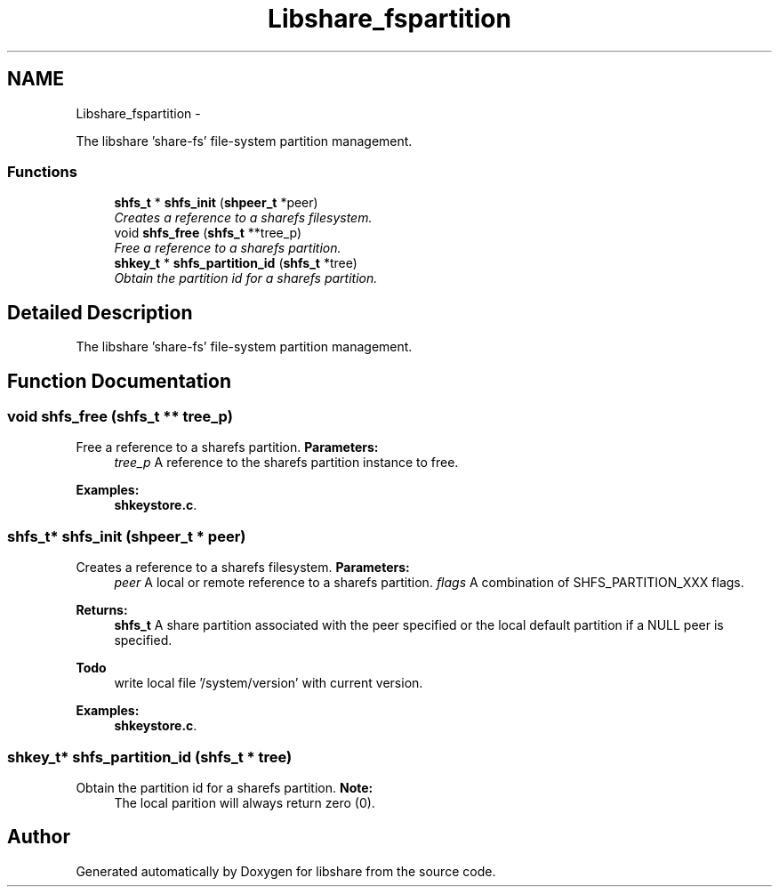 .TH "Libshare_fspartition" 3 "7 Feb 2015" "Version 2.24" "libshare" \" -*- nroff -*-
.ad l
.nh
.SH NAME
Libshare_fspartition \- 
.PP
The libshare 'share-fs' file-system partition management.  

.SS "Functions"

.in +1c
.ti -1c
.RI "\fBshfs_t\fP * \fBshfs_init\fP (\fBshpeer_t\fP *peer)"
.br
.RI "\fICreates a reference to a sharefs filesystem. \fP"
.ti -1c
.RI "void \fBshfs_free\fP (\fBshfs_t\fP **tree_p)"
.br
.RI "\fIFree a reference to a sharefs partition. \fP"
.ti -1c
.RI "\fBshkey_t\fP * \fBshfs_partition_id\fP (\fBshfs_t\fP *tree)"
.br
.RI "\fIObtain the partition id for a sharefs partition. \fP"
.in -1c
.SH "Detailed Description"
.PP 
The libshare 'share-fs' file-system partition management. 
.SH "Function Documentation"
.PP 
.SS "void shfs_free (\fBshfs_t\fP ** tree_p)"
.PP
Free a reference to a sharefs partition. \fBParameters:\fP
.RS 4
\fItree_p\fP A reference to the sharefs partition instance to free. 
.RE
.PP

.PP
\fBExamples: \fP
.in +1c
\fBshkeystore.c\fP.
.SS "\fBshfs_t\fP* shfs_init (\fBshpeer_t\fP * peer)"
.PP
Creates a reference to a sharefs filesystem. \fBParameters:\fP
.RS 4
\fIpeer\fP A local or remote reference to a sharefs partition. \fIflags\fP A combination of SHFS_PARTITION_XXX flags. 
.RE
.PP
\fBReturns:\fP
.RS 4
\fBshfs_t\fP A share partition associated with the peer specified or the local default partition if a NULL peer is specified. 
.RE
.PP
\fBTodo\fP
.RS 4
write local file '/system/version' with current version. 
.RE
.PP

.PP
\fBExamples: \fP
.in +1c
\fBshkeystore.c\fP.
.SS "\fBshkey_t\fP* shfs_partition_id (\fBshfs_t\fP * tree)"
.PP
Obtain the partition id for a sharefs partition. \fBNote:\fP
.RS 4
The local parition will always return zero (0). 
.RE
.PP

.SH "Author"
.PP 
Generated automatically by Doxygen for libshare from the source code.
